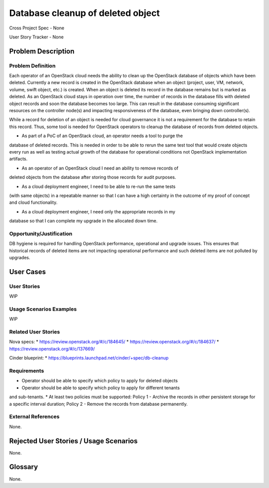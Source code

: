 Database cleanup of deleted object
==================================

Cross Project Spec - None

User Story Tracker - None

Problem Description
-------------------

Problem Definition
++++++++++++++++++
Each operator of an OpenStack cloud needs the ability to clean up the OpenStack
database of objects which have been deleted. Currently a new record is created in
the OpenStack database when an object (project, user, VM, network, volume, swift
object, etc.) is created. When an object is deleted its record in the database
remains but is marked as deleted.  As an OpenStack cloud stays in operation over
time, the number of records in the database fills with deleted object records and
soon the database becomes too large. This can result in the database consuming
significant resources on the controller node(s) and impacting responsiveness of
the database, even bringing down controller(s).

While a record for deletion of an object is needed for cloud governance it is
not a requirement for the database to retain this record. Thus, some tool is
needed for OpenStack operators to cleanup the database of records from deleted
objects.

* As part of a PoC of an OpenStack cloud, an operator needs a tool to purge the
database of deleted records. This is needed in order to be able to rerun the same
test tool that would create objects every run as well as testing actual growth of
the database for operational conditions not OpenStack implementation artifacts.

* As an operator of an OpenStack cloud I need an ability to remove records of
deleted objects from the database after storing those records for audit purposes.

* As a cloud deployment engineer, I need to be able to re-run the same tests
(with same objects) in a repeatable manner so that I can have a high certainty
in the outcome of my proof of concept and cloud functionality.

* As a cloud deployment engineer, I need only the appropriate records in my
database so that I can complete my upgrade in the allocated down time.

Opportunity/Justification
+++++++++++++++++++++++++
DB hygiene is required for handling OpenStack performance, operational and
upgrade issues. This ensures that historical records of deleted items are not
impacting operational performance and such deleted items are not polluted by
upgrades.

User Cases
----------

User Stories
++++++++++++
WIP

Usage Scenarios Examples
++++++++++++++++++++++++
WIP

Related User Stories
++++++++++++++++++++
Nova specs:
* https://review.openstack.org/#/c/184645/
* https://review.openstack.org/#/c/184637/
* https://review.openstack.org/#/c/137669/

Cinder blueprint:
* https://blueprints.launchpad.net/cinder/+spec/db-cleanup

Requirements
++++++++++++
* Operator should be able to specify which policy to apply for deleted objects
* Operator should be able to specify which policy to apply for different tenants
and sub-tenants.
* At least two policies must be supported: Policy 1 - Archive the records in
other persistent storage for a specific interval duration; Policy 2 - Remove
the records from database permanently.

External References
+++++++++++++++++++
None.

Rejected User Stories / Usage Scenarios
---------------------------------------
None.

Glossary
--------
None.
